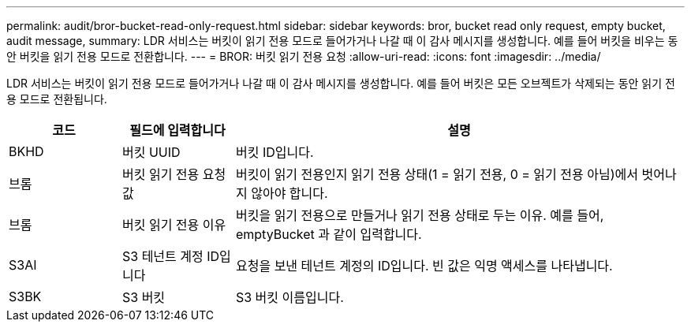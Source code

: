---
permalink: audit/bror-bucket-read-only-request.html 
sidebar: sidebar 
keywords: bror, bucket read only request, empty bucket, audit message, 
summary: LDR 서비스는 버킷이 읽기 전용 모드로 들어가거나 나갈 때 이 감사 메시지를 생성합니다. 예를 들어 버킷을 비우는 동안 버킷을 읽기 전용 모드로 전환합니다. 
---
= BROR: 버킷 읽기 전용 요청
:allow-uri-read: 
:icons: font
:imagesdir: ../media/


[role="lead"]
LDR 서비스는 버킷이 읽기 전용 모드로 들어가거나 나갈 때 이 감사 메시지를 생성합니다. 예를 들어 버킷은 모든 오브젝트가 삭제되는 동안 읽기 전용 모드로 전환됩니다.

[cols="1a,1a,4a"]
|===
| 코드 | 필드에 입력합니다 | 설명 


 a| 
BKHD
 a| 
버킷 UUID
 a| 
버킷 ID입니다.



 a| 
브롬
 a| 
버킷 읽기 전용 요청 값
 a| 
버킷이 읽기 전용인지 읽기 전용 상태(1 = 읽기 전용, 0 = 읽기 전용 아님)에서 벗어나지 않아야 합니다.



 a| 
브롬
 a| 
버킷 읽기 전용 이유
 a| 
버킷을 읽기 전용으로 만들거나 읽기 전용 상태로 두는 이유. 예를 들어, emptyBucket 과 같이 입력합니다.



 a| 
S3AI
 a| 
S3 테넌트 계정 ID입니다
 a| 
요청을 보낸 테넌트 계정의 ID입니다. 빈 값은 익명 액세스를 나타냅니다.



 a| 
S3BK
 a| 
S3 버킷
 a| 
S3 버킷 이름입니다.

|===